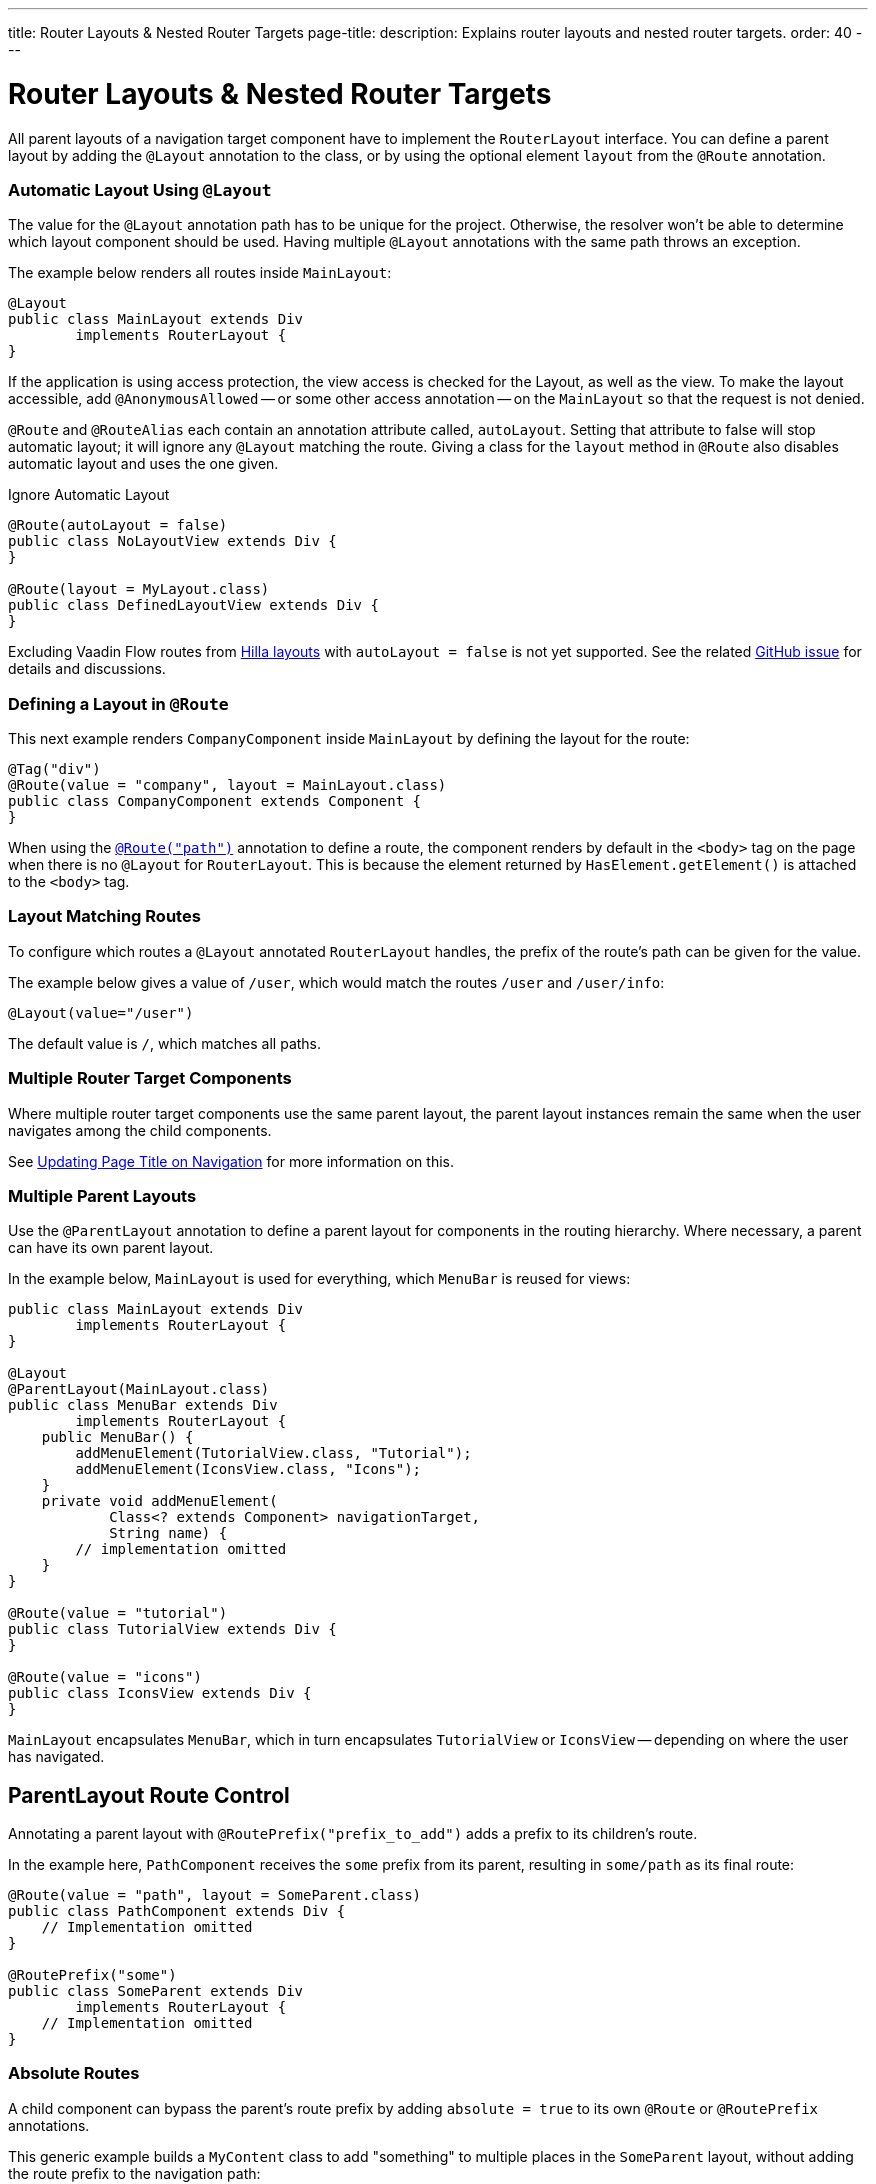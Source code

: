 ---
title: Router Layouts pass:[&] Nested Router Targets
page-title: 
description: Explains router layouts and nested router targets.
order: 40
---


= Router Layouts & Nested Router Targets

All parent layouts of a navigation target component have to implement the [interfacename]`RouterLayout` interface. You can define a parent layout by adding the [annotationname]`@Layout` annotation to the class, or by using the optional element `layout` from the `@Route` annotation.


[role="since:com.vaadin:vaadin@V24.5"]
=== Automatic Layout Using `@Layout`

The value for the [annotationName]`@Layout` annotation path has to be unique for the project. Otherwise, the resolver won't be able to determine which layout component should be used. Having multiple [annotationName]`@Layout` annotations with the same path throws an exception.

The example below renders all routes inside [classname]`MainLayout`:

[source,java]
----
@Layout
public class MainLayout extends Div
        implements RouterLayout {
}
----

If the application is using access protection, the view access is checked for the Layout, as well as the view. To make the layout accessible, add [annotationname]`@AnonymousAllowed` -- or some other access annotation -- on the `MainLayout` so that the request is not denied.

[annotationname]`@Route` and [annotationname]`@RouteAlias` each contain an annotation attribute called, `autoLayout`. Setting that attribute to false will stop automatic layout; it will ignore any [annotationname]`@Layout` matching the route. Giving a class for the `layout` method in [annotationname]`@Route` also disables automatic layout and uses the one given.

.Ignore Automatic Layout
[source,java]
----
@Route(autoLayout = false)
public class NoLayoutView extends Div {
}

@Route(layout = MyLayout.class)
public class DefinedLayoutView extends Div {
}
----

Excluding Vaadin Flow routes from <<{articles}/getting-started/tutorial/hilla/layout#,Hilla layouts>> with `autoLayout = false` is not yet supported. See the related https://github.com/vaadin/hilla/issues/2385[GitHub issue] for details and discussions.


=== Defining a Layout in `@Route`

This next example renders [classname]`CompanyComponent` inside [classname]`MainLayout` by defining the layout for the route:

[source,java]
----
@Tag("div")
@Route(value = "company", layout = MainLayout.class)
public class CompanyComponent extends Component {
}
----

When using the <<route#,`@Route("path")`>> annotation to define a route, the component renders by default in the `<body>` tag on the page when there is no `@Layout` for `RouterLayout`. This is because the element returned by [methodname]`HasElement.getElement()` is attached to the `<body>` tag.


[role="since:com.vaadin:vaadin@V24.5"]
=== Layout Matching Routes

To configure which routes a [annotationname]`@Layout` annotated [classname]`RouterLayout` handles, the prefix of the route's path can be given for the value.

The example below gives a value of `/user`, which would match the routes `/user` and `/user/info`:

[source,java]
----
@Layout(value="/user")
----

The default value is `/`, which matches all paths.


=== Multiple Router Target Components

Where multiple router target components use the same parent layout, the parent layout instances remain the same when the user navigates among the child components.

See <<page-titles#,Updating Page Title on Navigation>> for more information on this.


=== Multiple Parent Layouts

Use the `@ParentLayout` annotation to define a parent layout for components in the routing hierarchy. Where necessary, a parent can have its own parent layout.

In the example below, `MainLayout` is used for everything, which `MenuBar` is reused for views:

[source,java]
----
public class MainLayout extends Div
        implements RouterLayout {
}

@Layout
@ParentLayout(MainLayout.class)
public class MenuBar extends Div
        implements RouterLayout {
    public MenuBar() {
        addMenuElement(TutorialView.class, "Tutorial");
        addMenuElement(IconsView.class, "Icons");
    }
    private void addMenuElement(
            Class<? extends Component> navigationTarget,
            String name) {
        // implementation omitted
    }
}

@Route(value = "tutorial")
public class TutorialView extends Div {
}

@Route(value = "icons")
public class IconsView extends Div {
}
----

`MainLayout` encapsulates `MenuBar`, which in turn encapsulates `TutorialView` or `IconsView` -- depending on where the user has navigated.


== ParentLayout Route Control

Annotating a parent layout with `@RoutePrefix("prefix_to_add")` adds a prefix to its children's route.

In the example here, `PathComponent` receives the `some` prefix from its parent, resulting in `some/path` as its final route:

[source,java]
----
@Route(value = "path", layout = SomeParent.class)
public class PathComponent extends Div {
    // Implementation omitted
}

@RoutePrefix("some")
public class SomeParent extends Div
        implements RouterLayout {
    // Implementation omitted
}
----


=== Absolute Routes

A child component can bypass the parent's route prefix by adding `absolute = true` to its own `@Route` or `@RoutePrefix` annotations.

This generic example builds a [classname]`MyContent` class to add "something" to multiple places in the `SomeParent` layout, without adding the route prefix to the navigation path:

[source,java]
----
@Route(value = "content", layout = SomeParent.class,
       absolute = true)
public class MyContent extends Div {
    // Implementation omitted
}
----

Even though the full path would typically be `some/content`, the result is only `content` because it has been defined as "absolute".

The example here defines `absolute = true` in the middle of the chain:

[source,java]
----
@RoutePrefix(value = "framework", absolute = true)
@ParentLayout(SomeParent.class)
public class FrameworkSite extends Div
        implements RouterLayout {
    // Implementation omitted
}

@Route(value = "tutorial", layout = FrameworkSite.class)
public class Tutorials extends Div {
    // Implementation omitted
}
----

The bound route is `framework/tutorial`, although the full chain is `some/framework/tutorial`.

If a parent layout defines a `@RoutePrefix`, the "default" child could have its route defined as `@Route("")` and be mapped to the parent layout route. For example, `Tutorials` with route `""` would be mapped as `framework/`.

[discussion-id]`7A96749F-CD19-4422-A2A2-B4ACD719C9FA`
